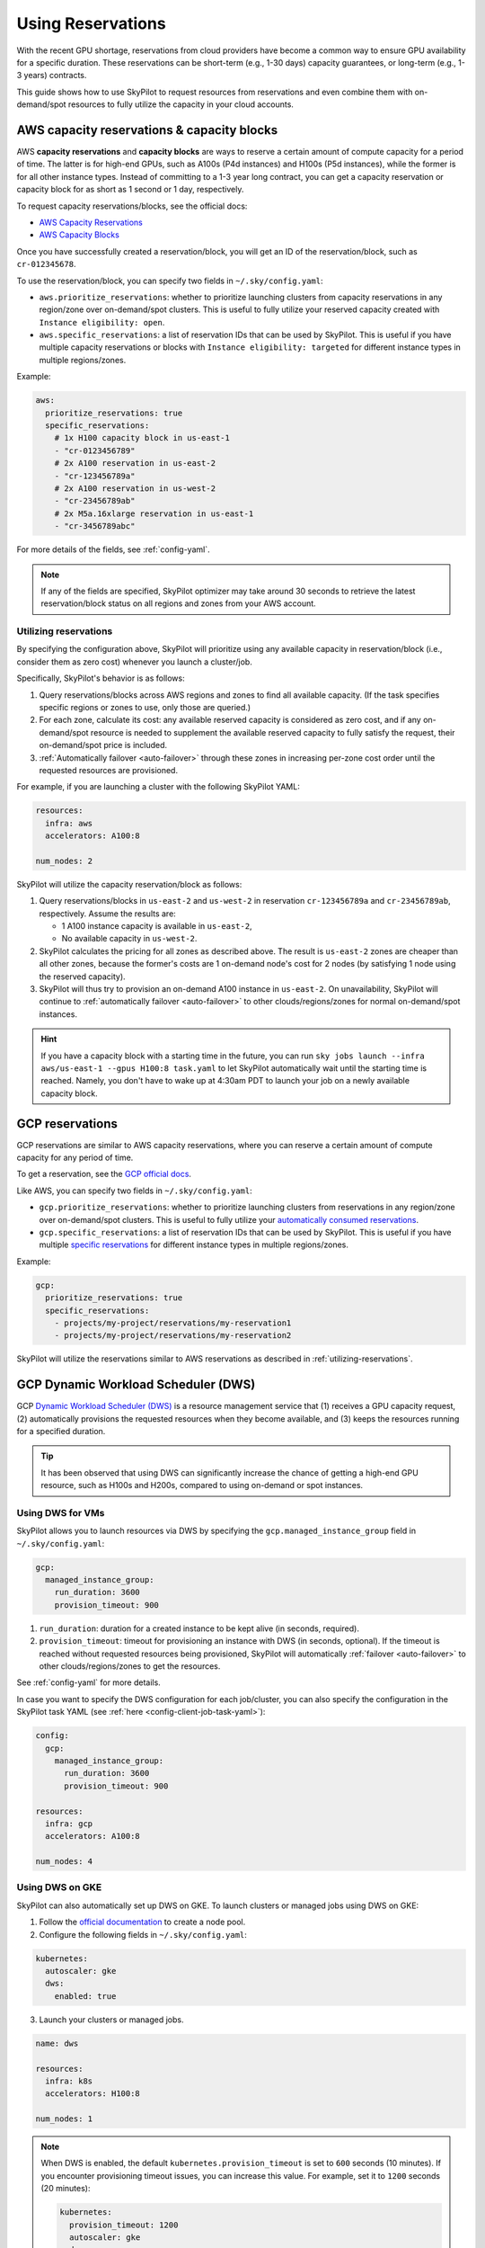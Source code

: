
.. _reservation:

Using Reservations
===================================


With the recent GPU shortage, reservations from cloud providers have become a common way to ensure GPU availability for a specific duration. These reservations can be short-term (e.g., 1-30 days) capacity guarantees, or long-term (e.g., 1-3 years) contracts.

This guide shows how to use SkyPilot to request resources from reservations and even combine them with on-demand/spot resources to fully
utilize the capacity in your cloud accounts.

.. image:: https://i.imgur.com/FA0BT0E.png
  :width: 95%
  :align: center


AWS capacity reservations & capacity blocks
--------------------------------------------

AWS **capacity reservations** and **capacity blocks** are ways to reserve a certain amount of compute capacity for a period of time. The latter is for high-end GPUs, such as A100s (P4d instances) and H100s (P5d instances), while the former is for all other instance types.
Instead of committing to a 1-3 year long contract, you can get a capacity reservation or capacity block for as short as 1 second or 1 day, respectively.


To request capacity reservations/blocks, see the official docs:

* `AWS Capacity Reservations <https://docs.aws.amazon.com/AWSEC2/latest/UserGuide/ec2-capacity-reservations.html>`_
* `AWS Capacity Blocks <https://docs.aws.amazon.com/AWSEC2/latest/UserGuide/ec2-capacity-blocks.html>`_

Once you have successfully created a reservation/block, you will get an ID of the reservation/block, such as ``cr-012345678``.

To use the reservation/block, you can specify two fields in ``~/.sky/config.yaml``:

* ``aws.prioritize_reservations``: whether to prioritize launching clusters from capacity reservations in any region/zone over on-demand/spot clusters. This is useful to fully utilize your reserved capacity created with ``Instance eligibility: open``.
* ``aws.specific_reservations``: a list of reservation IDs that can be used by SkyPilot. This is useful if you have multiple capacity reservations or blocks with ``Instance eligibility: targeted`` for different instance types in multiple regions/zones.


Example:

.. code-block:: yaml

    aws:
      prioritize_reservations: true
      specific_reservations:
        # 1x H100 capacity block in us-east-1
        - "cr-0123456789"
        # 2x A100 reservation in us-east-2
        - "cr-123456789a"
        # 2x A100 reservation in us-west-2
        - "cr-23456789ab"
        # 2x M5a.16xlarge reservation in us-east-1
        - "cr-3456789abc"

For more details of the fields, see :ref:`config-yaml`.

.. note::

    If any of the fields are specified, SkyPilot optimizer may take around 30 seconds to retrieve the latest reservation/block status on all regions and zones from your AWS account.


.. _utilizing-reservations:

Utilizing reservations
~~~~~~~~~~~~~~~~~~~~~~

By specifying the configuration above, SkyPilot will prioritize using any available capacity in reservation/block (i.e., consider them as zero cost) whenever you launch a cluster/job.

Specifically, SkyPilot's behavior is as follows:

1. Query reservations/blocks across AWS regions and zones to find all available capacity. (If the task specifies specific regions or zones to use, only those are queried.)
2. For each zone, calculate its cost: any available reserved capacity is considered as zero cost, and if any on-demand/spot resource is needed to supplement the available reserved capacity to fully satisfy the request, their on-demand/spot price is included.
3. :ref:`Automatically failover <auto-failover>` through these zones in increasing per-zone cost order until the requested resources are provisioned.


For example, if you are launching a cluster with the following SkyPilot YAML:

.. code-block:: yaml

    resources:
      infra: aws
      accelerators: A100:8

    num_nodes: 2


SkyPilot will utilize the capacity reservation/block as follows:

1. Query reservations/blocks in ``us-east-2`` and ``us-west-2`` in reservation ``cr-123456789a`` and ``cr-23456789ab``, respectively. Assume the results are:

   - 1 A100 instance capacity is available in ``us-east-2``,
   - No available capacity in ``us-west-2``.
2. SkyPilot calculates the pricing for all zones as described above.  The result is ``us-east-2`` zones are cheaper than  all other zones, because the former's costs are 1 on-demand node's cost for 2 nodes (by satisfying 1 node using the reserved capacity).
3. SkyPilot will thus try to provision an on-demand A100 instance in ``us-east-2``. On unavailability, SkyPilot will continue to :ref:`automatically failover <auto-failover>` to other clouds/regions/zones for normal on-demand/spot instances.


.. hint::

    If you have a capacity block with a starting time in the future, you can run ``sky jobs launch --infra aws/us-east-1 --gpus H100:8 task.yaml`` to let SkyPilot automatically wait until the starting time is reached. Namely, you don't have to wake up at 4:30am PDT to launch your job on a newly available capacity block.


GCP reservations
-----------------

GCP reservations are similar to AWS capacity reservations, where you can reserve a certain amount of compute capacity for any period of time.

To get a reservation, see the `GCP official docs <https://cloud.google.com/compute/docs/instances/reservations-single-project>`__.

Like AWS, you can specify two fields in ``~/.sky/config.yaml``:

* ``gcp.prioritize_reservations``: whether to prioritize launching clusters from reservations in any region/zone over on-demand/spot clusters. This is useful to fully utilize your `automatically consumed reservations <https://cloud.google.com/compute/docs/instances/reservations-consume#consuming_instances_from_any_matching_reservation>`__.
* ``gcp.specific_reservations``: a list of reservation IDs that can be used by SkyPilot. This is useful if you have multiple `specific reservations <https://cloud.google.com/compute/docs/instances/reservations-consume#consuming_instances_from_a_specific_reservation>`__ for different instance types in multiple regions/zones.

Example:

.. code-block:: yaml

    gcp:
      prioritize_reservations: true
      specific_reservations:
        - projects/my-project/reservations/my-reservation1
        - projects/my-project/reservations/my-reservation2


SkyPilot will utilize the reservations similar to AWS reservations as described in :ref:`utilizing-reservations`.

.. _gcp-dws:

GCP Dynamic Workload Scheduler (DWS)
-------------------------------------

GCP `Dynamic Workload Scheduler (DWS) <https://cloud.google.com/blog/products/compute/introducing-dynamic-workload-scheduler>`__ is a resource management service that (1) receives a GPU capacity request, (2) automatically provisions the requested resources when they become available, and (3) keeps the resources running for a specified duration.

.. tip::

    It has been observed that using DWS can significantly increase the chance of getting a high-end GPU resource, such as H100s and H200s, compared to using on-demand or spot instances.


Using DWS for VMs
~~~~~~~~~~~~~~~~~

SkyPilot allows you to launch resources via DWS by specifying the ``gcp.managed_instance_group`` field in ``~/.sky/config.yaml``:

.. code-block:: yaml

    gcp:
      managed_instance_group:
        run_duration: 3600
        provision_timeout: 900


1. ``run_duration``: duration for a created instance to be kept alive (in seconds, required).
2. ``provision_timeout``: timeout for provisioning an instance with DWS (in seconds, optional). If the timeout is reached without requested resources being provisioned, SkyPilot will automatically :ref:`failover <auto-failover>` to other clouds/regions/zones to get the resources.

See :ref:`config-yaml` for more details.

In case you want to specify the DWS configuration for each job/cluster, you can also specify the configuration in the SkyPilot task YAML (see :ref:`here <config-client-job-task-yaml>`):

.. code-block:: yaml

    config:
      gcp:
        managed_instance_group:
          run_duration: 3600
          provision_timeout: 900

    resources:
      infra: gcp
      accelerators: A100:8

    num_nodes: 4

.. _dws-on-gke:

Using DWS on GKE
~~~~~~~~~~~~~~~~~

SkyPilot can also automatically set up DWS on GKE. To launch clusters or managed jobs
using DWS on GKE:

1. Follow the `official documentation <https://cloud.google.com/kubernetes-engine/docs/how-to/dws-flex-start-training#node-pool-flex>`_ to create a node pool.

2. Configure the following fields in ``~/.sky/config.yaml``:

.. code-block:: yaml

  kubernetes:
    autoscaler: gke
    dws:
      enabled: true

3. Launch your clusters or managed jobs.

.. code-block:: yaml

  name: dws

  resources:
    infra: k8s
    accelerators: H100:8

  num_nodes: 1

.. note::

  When DWS is enabled, the default ``kubernetes.provision_timeout`` is set to ``600`` seconds (10 minutes). If you encounter provisioning timeout issues, you can increase this value. For example, set it to ``1200`` seconds (20 minutes):

  .. code-block:: yaml

    kubernetes:
      provision_timeout: 1200
      autoscaler: gke
      dws:
        enabled: true

.. _dws-with-kueue:

Using DWS with Kueue
^^^^^^^^^^^^^^^^^^^^

You can combine a :ref:`Kueue setup <kubernetes-example-kueue>` with DWS on the GKE cluster. This enables gang-scheduling, i.e., all-or-nothing behavior: GKE allocates all resources of the same request at the same time (e.g., multiple nodes/pods of the same job). 
See `GKE DWS documentation <https://cloud.google.com/kubernetes-engine/docs/concepts/dws>`_ for more details.

When using DWS with Kueue, you can additionally specify `max_run_duration` in ``~/.sky/config.yaml``. With shorter duration, the resources are likely easier to get due to GCP's DWS scheduling behavior.

.. code-block:: yaml
  :emphasize-lines: 7-7

  kubernetes:
    # provision_timeout: 1200
    autoscaler: gke
    dws:
      enabled: true
      # Optional, the maximum runtime of a node, up to the default of seven days
      max_run_duration: 10m
    kueue:
      local_queue_name: skypilot-local-queue

Or, specify the ``dws`` and ``kueue`` fields in the SkyPilot YAML (see :ref:`here <config-client-job-task-yaml>`):

.. code-block:: yaml

    name: dws-kueue

    resources:
      infra: k8s
      accelerators: H100:8

    num_nodes: 2

    config:
      kubernetes:
        dws:
          enabled: true
          max_run_duration: 10m
        kueue:
          local_queue_name: skypilot-local-queue

And specify the ``kubernetes.autoscaler: gke`` in ``~/.sky/config.yaml``:

.. code-block:: yaml

  kubernetes:
    autoscaler: gke

In addition, you can also configure ``autoscaler`` in ``~/.sky/config.yaml`` per Kubernetes context, refer to :ref:`Kubernetes Context Configs <config-yaml-kubernetes-context-configs>` for more details.

.. note::
  `Flex-start <https://cloud.google.com/kubernetes-engine/docs/concepts/dws>`__ is always enabled when using DWS on GKE. Depending  on whether Kueue is enabled, the behavior of allocating new resources is different:

  .. dropdown:: DWS with flex-start with/without Kueue

    * Flex-start without Kueue: GKE allocates resources node by node.

    * Flex-start with Kueue (queued provisioning): GKE allocates all requested resources at the same time (gang-scheduling).

    See `GKE DWS documentation <https://cloud.google.com/kubernetes-engine/docs/concepts/dws>`_ for more details.


Long-term reservations
----------------------

Unlike short-term reservations above, long-term reservations are typically more than one month long and can be viewed as a type of *on-prem cluster*.

SkyPilot supports long-term reservations and on-premise clusters through Kubernetes, i.e., you can set up a Kubernetes cluster on top of your reserved resources and interact with them through SkyPilot.

See the simple steps to set up a Kubernetes cluster on existing machines in :ref:`Using Existing Machines <existing-machines>` or :ref:`bring your existing Kubernetes cluster <kubernetes-overview>`.
